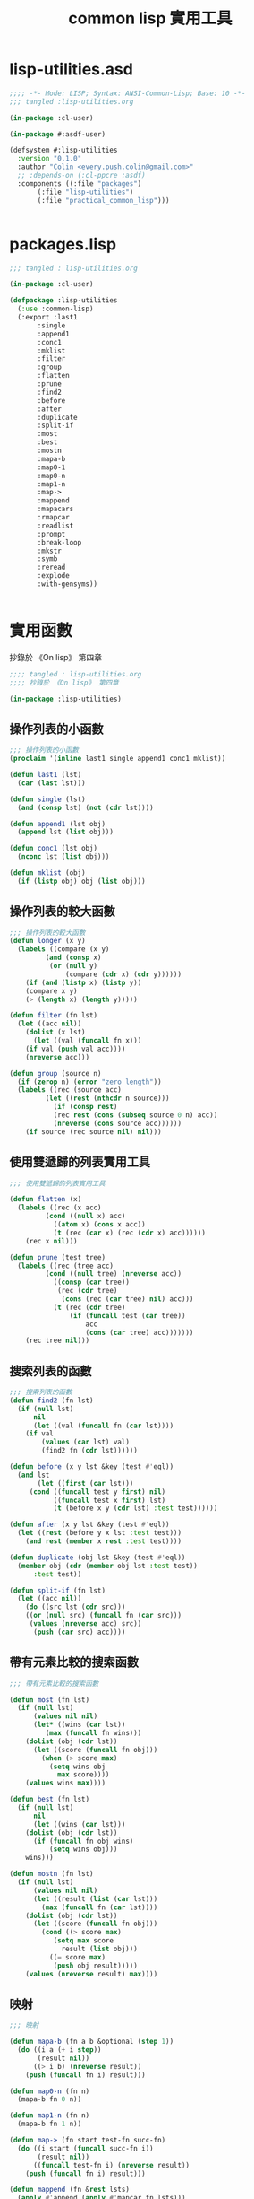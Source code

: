 #+TITLE: common lisp 實用工具
* lisp-utilities.asd
#+BEGIN_SRC lisp :tangle lisp-utilities.asd :padline no
  ;;;; -*- Mode: LISP; Syntax: ANSI-Common-Lisp; Base: 10 -*-
  ;;; tangled :lisp-utilities.org

  (in-package :cl-user)

  (in-package #:asdf-user)

  (defsystem #:lisp-utilities
    :version "0.1.0"
    :author "Colin <every.push.colin@gmail.com>"
    ;; :depends-on (:cl-ppcre :asdf)
    :components ((:file "packages")
		 (:file "lisp-utilities")
		 (:file "practical_common_lisp")))


#+END_SRC
* packages.lisp
#+BEGIN_SRC lisp :tangle packages.lisp
  ;;; tangled : lisp-utilities.org

  (in-package :cl-user)

  (defpackage :lisp-utilities
    (:use :common-lisp)
    (:export :last1
	     :single
	     :append1
	     :conc1
	     :mklist
	     :filter
	     :group
	     :flatten
	     :prune
	     :find2
	     :before
	     :after
	     :duplicate
	     :split-if
	     :most
	     :best
	     :mostn
	     :mapa-b
	     :map0-1
	     :map0-n
	     :map1-n
	     :map->
	     :mappend
	     :mapacars
	     :rmapcar
	     :readlist
	     :prompt
	     :break-loop
	     :mkstr
	     :symb
	     :reread
	     :explode
	     :with-gensyms))
	   

#+END_SRC
* 實用函數
  抄錄於 《On lisp》 第四章
#+BEGIN_SRC lisp :tangle lisp-utilities.lisp
;;;; tangled : lisp-utilities.org
;;;; 抄錄於 《On lisp》 第四章

(in-package :lisp-utilities)

#+END_SRC
** 操作列表的小函數
#+BEGIN_SRC lisp :tangle lisp-utilities.lisp
;;; 操作列表的小函數
(proclaim '(inline last1 single append1 conc1 mklist))

(defun last1 (lst)
  (car (last lst)))

(defun single (lst)
  (and (consp lst) (not (cdr lst))))

(defun append1 (lst obj)
  (append lst (list obj)))

(defun conc1 (lst obj)
  (nconc lst (list obj)))

(defun mklist (obj)
  (if (listp obj) obj (list obj)))
#+END_SRC
** 操作列表的較大函數
#+BEGIN_SRC lisp :tangle lisp-utilities.lisp 
;;; 操作列表的較大函數
(defun longer (x y)
  (labels ((compare (x y)
	     (and (consp x)
		  (or (null y)
		      (compare (cdr x) (cdr y))))))
    (if (and (listp x) (listp y))
	(compare x y)
	(> (length x) (length y)))))

(defun filter (fn lst)
  (let ((acc nil))
    (dolist (x lst)
      (let ((val (funcall fn x)))
	(if val (push val acc))))
    (nreverse acc)))

(defun group (source n)
  (if (zerop n) (error "zero length"))
  (labels ((rec (source acc)
	     (let ((rest (nthcdr n source)))
	       (if (consp rest)
		   (rec rest (cons (subseq source 0 n) acc))
		   (nreverse (cons source acc))))))
    (if source (rec source nil) nil)))

#+END_SRC
** 使用雙遞歸的列表實用工具
#+BEGIN_SRC lisp :tangle lisp-utilities.lisp 
;;; 使用雙遞歸的列表實用工具

(defun flatten (x)
  (labels ((rec (x acc)
	     (cond ((null x) acc)
		   ((atom x) (cons x acc))
		   (t (rec (car x) (rec (cdr x) acc))))))
    (rec x nil)))

(defun prune (test tree)
  (labels ((rec (tree acc)
	     (cond ((null tree) (nreverse acc))
		   ((consp (car tree))
		    (rec (cdr tree)
			 (cons (rec (car tree) nil) acc)))
		   (t (rec (cdr tree)
			   (if (funcall test (car tree))
			       acc
			       (cons (car tree) acc)))))))
    (rec tree nil)))

#+END_SRC
** 搜索列表的函數
#+BEGIN_SRC lisp :tangle lisp-utilities.lisp
;;; 搜索列表的函數
(defun find2 (fn lst)
  (if (null lst)
      nil
      (let ((val (funcall fn (car lst))))
	(if val
	    (values (car lst) val)
	    (find2 fn (cdr lst))))))

(defun before (x y lst &key (test #'eql))
  (and lst
       (let ((first (car lst)))
	 (cond ((funcall test y first) nil)
	       ((funcall test x first) lst)
	       (t (before x y (cdr lst) :test test))))))

(defun after (x y lst &key (test #'eql))
  (let ((rest (before y x lst :test test)))
    (and rest (member x rest :test test))))

(defun duplicate (obj lst &key (test #'eql))
  (member obj (cdr (member obj lst :test test))
	  :test test))

(defun split-if (fn lst)
  (let ((acc nil))
    (do ((src lst (cdr src)))
	((or (null src) (funcall fn (car src)))
	 (values (nreverse acc) src))
      (push (car src) acc))))

#+END_SRC
** 帶有元素比較的搜索函數
#+BEGIN_SRC lisp :tangle lisp-utilities.lisp
;;; 帶有元素比較的搜索函數

(defun most (fn lst)
  (if (null lst)
      (values nil nil)
      (let* ((wins (car lst))
	     (max (funcall fn wins)))
	(dolist (obj (cdr lst))
	  (let ((score (funcall fn obj)))
	    (when (> score max)
	      (setq wins obj
		    max score))))
	(values wins max))))

(defun best (fn lst)
  (if (null lst)
      nil
      (let ((wins (car lst)))
	(dolist (obj (cdr lst))
	  (if (funcall fn obj wins)
	      (setq wins obj)))
	wins)))

(defun mostn (fn lst)
  (if (null lst)
      (values nil nil)
      (let ((result (list (car lst)))
	    (max (funcall fn (car lst))))
	(dolist (obj (cdr lst))
	  (let ((score (funcall fn obj)))
	    (cond ((> score max)
		   (setq max score
			 result (list obj)))
		  ((= score max)
		   (push obj result)))))
	(values (nreverse result) max))))

#+END_SRC
** 映射
#+BEGIN_SRC lisp :tangle lisp-utilities.lisp
;;; 映射

(defun mapa-b (fn a b &optional (step 1))
  (do ((i a (+ i step))
       (result nil))
      ((> i b) (nreverse result))
    (push (funcall fn i) result)))

(defun map0-n (fn n)
  (mapa-b fn 0 n))

(defun map1-n (fn n)
  (mapa-b fn 1 n))

(defun map-> (fn start test-fn succ-fn)
  (do ((i start (funcall succ-fn i))
       (result nil))
      ((funcall test-fn i) (nreverse result))
    (push (funcall fn i) result)))

(defun mappend (fn &rest lsts)
  (apply #'append (apply #'mapcar fn lsts)))

(defun mapcars (fn &rest lsts)
  (let ((result nil))
    (dolist (lst lsts)
      (dolist (obj lst)
	(push (funcall fn obj) result)))
    (nreverse result)))

(defun rmapcar (fn &rest args)
  (if (some #'atom args)
      (apply fn args)
      (apply #'mapcar
	       #'(lambda (&rest args)
		   (apply #'rmapcar fn args))
		 args)))
#+END_SRC
** I/O
#+BEGIN_SRC lisp :tangle lisp-utilities.lisp 
;;; I/O

(defun readlist (&rest args)
  (values (read-from-string
	   (concatenate 'string "("
				  (apply #'read-line args)
				  ")"))))
(defun prompt (&rest args)
  (apply #'format *query-io* args)
  (read *query-io*))

(defun break-loop (fn quit &rest args)
  (format *query-io* "Entering break-loop.'~%")
  (loop
     (let ((in (apply #'prompt args)))
       (if (funcall quit in)
	   (return)
	   (format *query-io* "~A~%" (funcall fn in))))))

#+END_SRC
** 操作符號與字符串
#+BEGIN_SRC lisp :tangle lisp-utilities.lisp 
;;; 操作符號與字符串
(defun mkstr (&rest args)
  (with-output-to-string (s)
    (dolist (a args) (princ a s))))

(defun symb (&rest args)
  (values (intern (apply #'mkstr args))))

(defun reread (&rest args)
  (values (read-from-string (apply #'mkstr args))))

(defun explode (sym)
  (map 'list #'(lambda (c)
		 (intern (make-string 1
				      :initial-element c)))
	(symbol-name sym)))

#+END_SRC
* 抄錄於《Practical Common Lisp》
** with-gensyms
#+BEGIN_SRC lisp :tangle practical_common_lisp.lisp
  ;;;tangled : lisp-utilities.org
  (in-package :lisp-utilities)

  (defmacro with-gensyms ((&rest names) &body body)
    `(let ,(loop for n in names collect `(,n (gensym)))
       ,@body))

#+END_SRC
